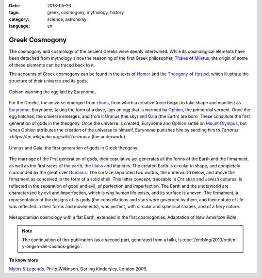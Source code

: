 :date: 2013-05-26
:tags: greek, cosmogony, mythology, history
:category: science, astronomy
:language: en

Greek Cosmogony
===============

The cosmogony and cosmology of the ancient Greeks were deeply intertwined. While
its cosmological elements have been detached from mythology since the reasoning
of the first Greek philosopher, `Thales of Miletus
<https://en.wikipedia.org/wiki/Thales_of_Miletus>`_, the origin of some of these
elements can be traced back to it.

The accounts of Greek cosmogony can be found in the texts of `Homer
<https://en.wikipedia.org/wiki/Homer>`_ and the `Theogony
<https://en.wikipedia.org/wiki/Theogony>`_ of `Hesiod
<https://en.wikipedia.org/wiki/Hesiod>`_, which illustrate the structure of
their universe and its gods.

.. figure:: /images/cosmogonia-griega/ofion-y-eurinome.png
    :width: 105px
    :height: 200px
    :align: center

    Ophion warming the egg laid by Eurynome.

For the Greeks, the universe emerged from `chaos
<https://en.wikipedia.org/wiki/Chaos_%28cosmogony%29>`_, from which a creative
force began to take shape and manifest as `Eurynome
<https://en.wikipedia.org/wiki/Eurynome>`_. Eurynome, taking the form of a dove,
lays an egg that is warmed by `Ophion <https://en.wikipedia.org/wiki/Ophion>`_,
the primordial serpent. Once the egg hatches, the universe emerges, and from it
`Uranus <https://en.wikipedia.org/wiki/Uranus_%28mythology%29>`_ (the sky) and
`Gaia <https://en.wikipedia.org/wiki/Gaia>`_ (the Earth) are born. These
constitute the first generation of gods in the theogony. Once the universe is
created, Eurynome and Ophion settle on `Mount Olympus
<https://en.wikipedia.org/wiki/Mount_Olympus>`_, but when Ophion attributes the
creation of the universe to himself, Eurynome punishes him by sending him to
`Tartarus <https://en.wikipedia.org/wiki/Tartarus>` (the underworld).

.. figure:: /images/cosmogonia-griega/urano-y-gea.jpg
    :width: 200px
    :height: 146px
    :align: center

    Uranus and Gaia, the first generation of gods in Greek theogony.

The marriage of the first generation of gods, their copulative act generates all
the forms of the Earth and the firmament, as well as the first races of the
earth, the `titans <https://en.wikipedia.org/wiki/Titans>`_ and titanides. The
created Earth is circular in shape, and completely surrounded by the great river
`Oceanus <https://en.wikipedia.org/wiki/Oceanus>`_. The surface separated two
worlds, the underworld below, and above the firmament as conceived in the form
of a solid shell. This latter concept, traceable in Christian and Jewish
cultures, is reflected in the separation of good and evil, of perfection and
imperfection. The Earth and the underworld are characterized by evil and
imperfection, which is why human life exists, and its surface is uneven. The
firmament, a representation of the designs of its gods (the constellations and
stars were governed by them, and their nature of life was reflected in their
forms and movements), was perfect, with circular and spherical shapes, and of a
fiery nature.

.. figure:: /images/cosmogonia-griega/cosmologia-mesopotamica-tierra-plana.jpg
    :width: 320px
    :height: 212px
    :align: center

    Mesopotamian cosmology with a flat Earth, extended in the first cosmogonies.
    Adaptation of *New American Bible*.

.. note::

    The continuation of this publication (as a second part, generated from a
    talk), is :doc:`/en/blog/2013/orden-y-origen-del-cosmos-griego`.

**To know more**

`Myths & Legends <https://amzn.to/3d5Se1N>`_. Philip Wilkinson. Dorling
Kindersley, London 2009.

